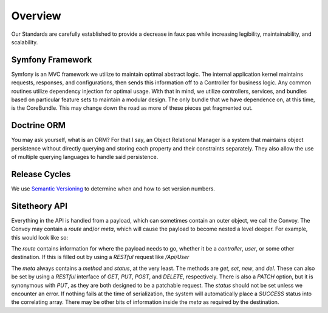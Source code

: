 ########
Overview
########

Our Standards are carefully established to provide a decrease in faux pas while increasing legibility, maintainability, and scalability.

Symfony Framework
=================

Symfony is an MVC framework we utilize to maintain optimal abstract logic.  The internal application kernel maintains requests, responses, and configurations, then sends this information off to a Controller for business logic.  Any common routines utilize dependency injection for optimal usage.  With that in mind, we utilize controllers, services, and bundles based on particular feature sets to maintain a modular design.  The only bundle that we have dependence on, at this time, is the CoreBundle.  This may change down the road as more of these pieces get fragmented out.

Doctrine ORM
============

You may ask yourself, what is an ORM?  For that I say, an Object Relational Manager is a system that maintains object persistence without directly querying and storing each property and their constraints separately.  They also allow the use of multiple querying languages to handle said persistence.

Release Cycles
==============

We use `Semantic Versioning`_ to determine when and how to set version numbers.

Sitetheory API
==============

Everything in the API is handled from a payload, which can sometimes contain an outer object, we call the Convoy.  The Convoy may contain a `route` and/or `meta`, which will cause the payload to become nested a level deeper.  For example, this would look like so:

.. code-block:: json
    {
        "route": {
            "controller": "User"
        },
        "meta": {
            "method": "get",
            "status": [
                {
                    "code": "SUCCESS",
                    "message": "Successfully executed request."
                }
            ]
        },
        "payload": [
            {
                "id": 1,
                "username": "Plato",
                "email": "plato@epistemology.edu"
            },
            {
                "id": 2,
                "username": "Aristotle",
                "email": "aristotle@metaphysics.edu"
            },
            {
                "id": 3,
                "username": "Socrates",
                "email": "socrates@maieutics.edu"
            },
            {
                "id": 4,
                "username": "Nietzsche",
                "email": "friedrich@nihilism.org"
            },
            {
                "id": 5,
                "username": "Kierkegaard",
                "email": "søren@existence.net"
            }
        ]
    }

The `route` contains information for where the payload needs to go, whether it be a `controller`, `user`, or some other destination.  If this is filled out by using a `RESTful` request like `/Api/User`

The `meta` always contains a `method` and `status`, at the very least.  The methods are `get`, `set`, `new`, and `del`.  These can also be set by using a `RESTful` interface of `GET`, `PUT`, `POST`, and `DELETE`, respectively.  There is also a `PATCH` option, but it is synonymous with `PUT`, as they are both designed to be a patchable request.  The `status` should not be set unless we encounter an error.  If nothing fails at the time of serialization, the system will automatically place a `SUCCESS` status into the correlating array.  There may be other bits of information inside the `meta` as required by the destination.

.. _Semantic Versioning: http://semver.org/spec/v2.0.0.html